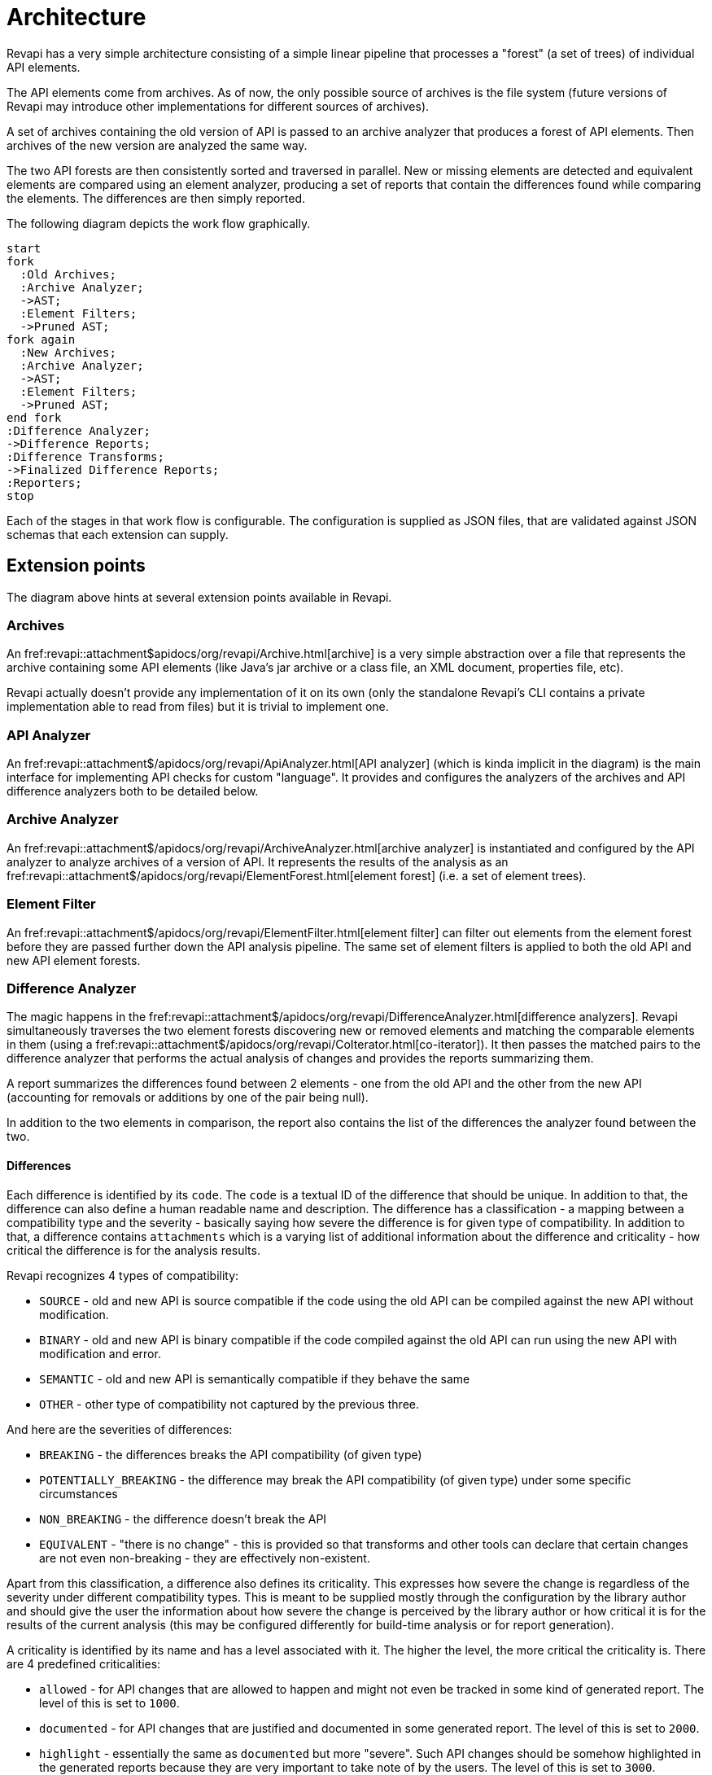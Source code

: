 = Architecture

Revapi has a very simple architecture consisting of a simple linear pipeline that processes a "forest" (a set of trees)
of individual API elements.

The API elements come from archives. As of now, the only possible source of archives is the file system (future versions
of Revapi may introduce other implementations for different sources of archives).

A set of archives containing the old version of API is passed to an archive analyzer that produces a forest of API
elements. Then archives of the new version are analyzed the same way.

The two API forests are then consistently sorted and traversed in parallel. New or missing elements are detected and
equivalent elements are compared using an element analyzer, producing a set of reports that contain the differences
found while comparing the elements. The differences are then simply reported.

The following diagram depicts the work flow graphically. 

[plantuml]
....
start
fork
  :Old Archives;
  :Archive Analyzer;
  ->AST;
  :Element Filters;
  ->Pruned AST;
fork again
  :New Archives;
  :Archive Analyzer;
  ->AST;
  :Element Filters;
  ->Pruned AST;
end fork
:Difference Analyzer;
->Difference Reports;
:Difference Transforms;
->Finalized Difference Reports;
:Reporters;
stop
....

Each of the stages in that work flow is configurable. The configuration is supplied as JSON files, that are validated
against JSON schemas that each extension can supply.

== Extension points

The diagram above hints at several extension points available in Revapi.

=== Archives
An fref:revapi::attachment$apidocs/org/revapi/Archive.html[archive] is a very simple abstraction over a file that represents
the archive containing some API elements (like Java's jar archive or a class file, an XML document, properties file,
etc).

Revapi actually doesn't provide any implementation of it on its own (only the standalone Revapi's CLI contains a private
implementation able to read from files) but it is trivial to implement one.

=== API Analyzer
An fref:revapi::attachment$/apidocs/org/revapi/ApiAnalyzer.html[API analyzer] (which is kinda implicit in the diagram) is
the main interface for implementing API checks for custom "language". It provides and configures the analyzers of the
archives and API difference analyzers both to be detailed below.

=== Archive Analyzer
An fref:revapi::attachment$/apidocs/org/revapi/ArchiveAnalyzer.html[archive analyzer] is instantiated and configured by the
API analyzer to analyze archives of a version of API. It represents the results of the analysis as an
fref:revapi::attachment$/apidocs/org/revapi/ElementForest.html[element forest] (i.e. a set of element trees).

=== Element Filter
An fref:revapi::attachment$/apidocs/org/revapi/ElementFilter.html[element filter] can filter out elements from the element
forest before they are passed further down the API analysis pipeline. The same set of element filters is applied to
both the old API and new API element forests.

=== Difference Analyzer
The magic happens in the fref:revapi::attachment$/apidocs/org/revapi/DifferenceAnalyzer.html[difference analyzers]. Revapi
simultaneously traverses the two element forests discovering new or removed elements and matching the comparable
elements in them (using a fref:revapi::attachment$/apidocs/org/revapi/CoIterator.html[co-iterator]). It then passes the
matched pairs to the difference analyzer that performs the actual analysis of changes and provides the reports
summarizing them.

A report summarizes the differences found between 2 elements - one from the old API and the other from the new API
(accounting for removals or additions by one of the pair being null).

In addition to the two elements in comparison, the report also contains the list of the differences the analyzer found
between the two.

==== Differences

Each difference is identified by its `code`. The `code` is a textual ID of the difference that should be unique. In
addition to that, the difference can also define a human readable name and description. The difference has
a classification - a mapping between a compatibility type and the severity - basically saying how severe the difference
is for given type of compatibility. In addition to that, a difference contains `attachments` which is a varying list
of additional information about the difference and criticality - how critical the difference is for the analysis
results.

Revapi recognizes 4 types of compatibility:

* `SOURCE` - old and new API is source compatible if the code using the old API can be compiled against the new API
without modification.
* `BINARY` - old and new API is binary compatible if the code compiled against the old API can run using the new API
with modification and error.
* `SEMANTIC` - old and new API is semantically compatible if they behave the same
* `OTHER` - other type of compatibility not captured by the previous three.

And here are the severities of differences:

* `BREAKING` - the differences breaks the API compatibility (of given type)
* `POTENTIALLY_BREAKING` - the difference may break the API compatibility (of given type) under some specific
circumstances
* `NON_BREAKING` - the difference doesn't break the API
* `EQUIVALENT` - "there is no change" - this is provided so that transforms and other tools can declare that certain
changes are not even non-breaking - they are effectively non-existent.

Apart from this classification, a difference also defines its criticality. This expresses how severe the change is
regardless of the severity under different compatibility types. This is meant to be supplied mostly through
the configuration by the library author and should give the user the information about how severe the change is
perceived by the library author or how critical it is for the results of the current analysis (this may be configured
differently for build-time analysis or for report generation).

A criticality is identified by its name and has a level associated with it. The higher the level, the more critical
the criticality is. There are 4 predefined criticalities:

* `allowed` - for API changes that are allowed to happen and might not even be tracked in some kind of generated report.
The level of this is set to `1000`.
* `documented` - for API changes that are justified and documented in some generated report. The level of this is set
to `2000`.
* `highlight` - essentially the same as `documented` but more "severe". Such API changes should be somehow highlighted
in the generated reports because they are very important to take note of by the users. The level of this is set to
`3000`.
* `error` - These changes should not be allowed in a release. The level of this is set to the maximum integer value.
There can be no more severe criticality than this.

The criticality is not generally assigned directly by the difference analyzer. It is meant to be assigned by
the user that configures the analysis through configuring difference transform extensions to assign the criticality
based on some criteria.

The recognized criticalities can be configured in the pipeline configuration where one can define a completely new set
of criticalities known to the analysis or just augment the levels of the default ones.

Additionally, there is a default mapping for converting a difference severity to criticality. This is used in situations
where no transform assigns a criticality to the difference. This mapping can again be configured. The default mapping
is rather conservative:

* `EQUIVALENT` is assumed to have `allowed` criticality
* `NON_BREAKING` is assumed to have `documented` criticality
* `POTENTIALLY_BREAKING` is assumed to have `error` criticality
* `BREAKING` is assumed to have `error` criticality

=== Difference Transform
Once the differences are found they are supplied to the
fref:revapi::attachment$/apidocs/org/revapi/DifferenceTransform.html[difference transforms]. These extensions can, as the
name suggests, transform the found differences into different ones or altogether remove them from the results.

==== Transformation Algorithm
As briefly explained above, Revapi compares element pairs from old and new API one at a time. For each element pair,
a report is produced detailing all the found differences. Each such report is then processed by the transformers. Each
transformer is given a chance to transform the differences from the original report and their intended changes are
gathered. After the "round", the changes are applied to the list of differences for the element pair and all
the transformers can again react on the new list of differences. This repeats until no further changes are made to
the list by the transformers.

You can spot in the explanation above that there is a good chance for an infinite loop if two or more transformers form
a "cycle", meaning that a difference that produced by one transformer is changed again into the original by a second
transformer, which again is transformed by the first transformer, etc.

Revapi guards against this simply by doing at most 1{nbsp}000{nbsp}000 such iterations and then throwing an error.

=== Transformation Blocks
One thing was not explicitly mentioned in the basic description of the transformation algorithm. Transformations can
be grouped into blocks that then act as a single transformation in the above algorithm.

What is this good for?

You can notice that it is hard (read impossible without transformation blocks) to "prepare" differences using one
transform and then produce the final difference using a different transform.

As an example, let's suppose that we would like to use Revapi for checking semantic versioning of our code but we would
only like to base our semantic version on the binary compatibility of the code, disregarding any source or semantic
incompatibilities.

Such thing would be impossible without transformation blocks because the transformation algorithm makes sure each
transform sees all the differences and all changes to the original differences are transferred to the next
"transformation round".

So, how would we use transformation blocks and how would we configure Revapi to only consider binary compatibility?

Let's use Maven for our example:

```xml
<analysisConfiguration>
  <revapi.semver.ignore>
    <enabled>true</enabled>
  </revapi.semver.ignore>
  <revapi.reclassify>
    <item>
      <regex>true</regex>
      <code>.*</code>
      <classify>
        <SOURCE>EQUIVALENT</SOURCE>
        <SEMANTIC>EQUIVALENT</SEMANTIC>
        <OTHER>EQUIVALENT</OTHER>
      </classify>
    </item>
  </revapi.reclassify>
</analysisConfiguration>
<pipelineConfiguration>
  <transformBlocks>
    <block>
      <item>revapi.reclassify</item>
      <item>revapi.semver.ignore</item>
    </block>
  </transformBlocks>
</pipelineConfiguration>
```

What have we done there? The analysis configuration looks "normal". We enable the `revapi.semver.ignore` extension and
leave it with the default configuration. We additionally configure `revapi.reclassify` to tone down any difference
(with any code, by using `.*` as the regex to match any difference code) to `EQUIVALENT`, effectively "switching them
off" for all compatibility types but `BINARY`.

The new thing is the `pipelineConfiguration`. This tells Revapi to group the two transforms together and consider them
as one - the "output" difference of `revapi.reclassify` is used as "input" difference to `revapi.semver.ignore` and
"output" of that is used for the reporting purposes. The important thing is that `revapi.semver.ignore` never sees
the original differences as reported by the analyzer. It only ever sees the differences first transformed by
`revapi.reclassify`.

=== Reporter
Finally, after the final set of differences is settled, it is passed to the
fref:revapi::attachment$/apidocs/org/revapi/Reporter.html[reporters]. These are responsible to report the found
differences to the caller somehow (standard output, database, xml files, whatever one imagines).

